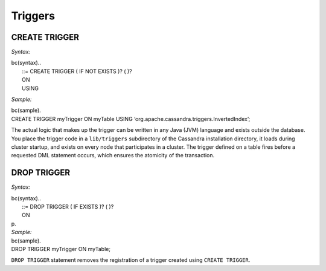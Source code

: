 .. Licensed to the Apache Software Foundation (ASF) under one
.. or more contributor license agreements.  See the NOTICE file
.. distributed with this work for additional information
.. regarding copyright ownership.  The ASF licenses this file
.. to you under the Apache License, Version 2.0 (the
.. "License"); you may not use this file except in compliance
.. with the License.  You may obtain a copy of the License at
..
..     http://www.apache.org/licenses/LICENSE-2.0
..
.. Unless required by applicable law or agreed to in writing, software
.. distributed under the License is distributed on an "AS IS" BASIS,
.. WITHOUT WARRANTIES OR CONDITIONS OF ANY KIND, either express or implied.
.. See the License for the specific language governing permissions and
.. limitations under the License.

.. highlight:: sql

Triggers
--------

CREATE TRIGGER
^^^^^^^^^^^^^^

*Syntax:*

| bc(syntax)..
|  ::= CREATE TRIGGER ( IF NOT EXISTS )? ( )?
|  ON 
|  USING 

*Sample:*

| bc(sample).
| CREATE TRIGGER myTrigger ON myTable USING
  ‘org.apache.cassandra.triggers.InvertedIndex’;

The actual logic that makes up the trigger can be written in any Java
(JVM) language and exists outside the database. You place the trigger
code in a ``lib/triggers`` subdirectory of the Cassandra installation
directory, it loads during cluster startup, and exists on every node
that participates in a cluster. The trigger defined on a table fires
before a requested DML statement occurs, which ensures the atomicity of
the transaction.

DROP TRIGGER
^^^^^^^^^^^^

*Syntax:*

| bc(syntax)..
|  ::= DROP TRIGGER ( IF EXISTS )? ( )?
|  ON 
| p.
| *Sample:*

| bc(sample).
| DROP TRIGGER myTrigger ON myTable;

``DROP TRIGGER`` statement removes the registration of a trigger created
using ``CREATE TRIGGER``.

